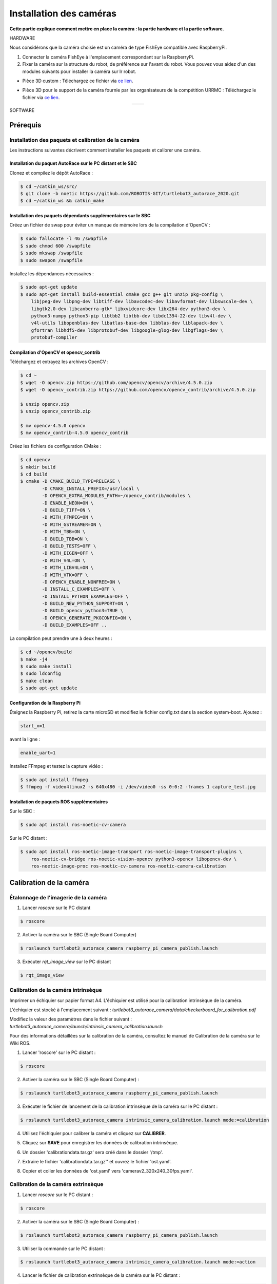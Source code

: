 Installation des caméras
========================

**Cette partie explique comment mettre en place la caméra : la partie hardware et la partie software.**

HARDWARE

Nous considérons que la caméra choisie est un caméra de type FishEye compatible avec RaspberryPi.

1. Connecter la caméra FishEye à l'emplacement correspondant sur la RaspberryPi.
2. Fixer la caméra sur la structure du robot, de préférence sur l'avant du robot. Vous pouvez vous aidez d'un des modules suivants pour installer la caméra sur lr robot.

- Pièce 3D custom : 
  Téléchargez ce fichier via `ce lien <https://file.io/YCmzrXh2jZ27>`_.

.. image:: support_camera_tostain.png
   :alt: node_graph mission1
   :width: 200
   :align: center

- Pièce 3D pour le support de la caméra fournie par les organisateurs de la compétition URRMC :
  Téléchargez le fichier via `ce lien <https://file.io/srEicsKNcDTi>`_.

.. list-table:: 
   :widths: 50 50
   :align: center

   * - .. image:: support_cam_image.png
         :alt: node_graph mission1
         :width: 200
     - .. image:: angle_cam_images.png
         :alt: node_graph mission1
         :width: 200

SOFTWARE

Prérequis
---------

Installation des paquets et calibration de la caméra
~~~~~~~~~~~~~~~~~~~~~~~~~~~~~~~~~~~~~~~~~~~~~~~~~~~~

Les instructions suivantes décrivent comment installer les paquets et calibrer une caméra.

Installation du paquet AutoRace sur le PC distant et le SBC
^^^^^^^^^^^^^^^^^^^^^^^^^^^^^^^^^^^^^^^^^^^^^^^^^^^^^^^^^^

Clonez et compilez le dépôt AutoRace :

.. code-block:: bash

   $ cd ~/catkin_ws/src/
   $ git clone -b noetic https://github.com/ROBOTIS-GIT/turtlebot3_autorace_2020.git
   $ cd ~/catkin_ws && catkin_make

Installation des paquets dépendants supplémentaires sur le SBC
^^^^^^^^^^^^^^^^^^^^^^^^^^^^^^^^^^^^^^^^^^^^^^^^^^^^^^^^^^^^^^

Créez un fichier de swap pour éviter un manque de mémoire lors de la compilation d'OpenCV :

.. code-block:: bash

   $ sudo fallocate -l 4G /swapfile
   $ sudo chmod 600 /swapfile
   $ sudo mkswap /swapfile
   $ sudo swapon /swapfile

Installez les dépendances nécessaires :

.. code-block:: bash

   $ sudo apt-get update
   $ sudo apt-get install build-essential cmake gcc g++ git unzip pkg-config \
       libjpeg-dev libpng-dev libtiff-dev libavcodec-dev libavformat-dev libswscale-dev \
       libgtk2.0-dev libcanberra-gtk* libxvidcore-dev libx264-dev python3-dev \
       python3-numpy python3-pip libtbb2 libtbb-dev libdc1394-22-dev libv4l-dev \
       v4l-utils libopenblas-dev libatlas-base-dev libblas-dev liblapack-dev \
       gfortran libhdf5-dev libprotobuf-dev libgoogle-glog-dev libgflags-dev \
       protobuf-compiler

Compilation d'OpenCV et opencv_contrib
^^^^^^^^^^^^^^^^^^^^^^^^^^^^^^^^^^^^^^

Téléchargez et extrayez les archives OpenCV :

.. code-block:: bash

   $ cd ~
   $ wget -O opencv.zip https://github.com/opencv/opencv/archive/4.5.0.zip
   $ wget -O opencv_contrib.zip https://github.com/opencv/opencv_contrib/archive/4.5.0.zip

   $ unzip opencv.zip
   $ unzip opencv_contrib.zip

   $ mv opencv-4.5.0 opencv
   $ mv opencv_contrib-4.5.0 opencv_contrib

Créez les fichiers de configuration CMake :

.. code-block:: bash

   $ cd opencv
   $ mkdir build
   $ cd build
   $ cmake -D CMAKE_BUILD_TYPE=RELEASE \
           -D CMAKE_INSTALL_PREFIX=/usr/local \
           -D OPENCV_EXTRA_MODULES_PATH=~/opencv_contrib/modules \
           -D ENABLE_NEON=ON \
           -D BUILD_TIFF=ON \
           -D WITH_FFMPEG=ON \
           -D WITH_GSTREAMER=ON \
           -D WITH_TBB=ON \
           -D BUILD_TBB=ON \
           -D BUILD_TESTS=OFF \
           -D WITH_EIGEN=OFF \
           -D WITH_V4L=ON \
           -D WITH_LIBV4L=ON \
           -D WITH_VTK=OFF \
           -D OPENCV_ENABLE_NONFREE=ON \
           -D INSTALL_C_EXAMPLES=OFF \
           -D INSTALL_PYTHON_EXAMPLES=OFF \
           -D BUILD_NEW_PYTHON_SUPPORT=ON \
           -D BUILD_opencv_python3=TRUE \
           -D OPENCV_GENERATE_PKGCONFIG=ON \
           -D BUILD_EXAMPLES=OFF ..

La compilation peut prendre une à deux heures :

.. code-block:: bash

   $ cd ~/opencv/build
   $ make -j4
   $ sudo make install
   $ sudo ldconfig
   $ make clean
   $ sudo apt-get update

Configuration de la Raspberry Pi
^^^^^^^^^^^^^^^^^^^^^^^^^^^^^

Éteignez la Raspberry Pi, retirez la carte microSD et modifiez le fichier config.txt dans la section system-boot. Ajoutez :

.. code-block::

   start_x=1

avant la ligne :

.. code-block::

   enable_uart=1

Installez FFmpeg et testez la capture vidéo :

.. code-block:: bash

   $ sudo apt install ffmpeg
   $ ffmpeg -f video4linux2 -s 640x480 -i /dev/video0 -ss 0:0:2 -frames 1 capture_test.jpg

Installation de paquets ROS supplémentaires
^^^^^^^^^^^^^^^^^^^^^^^^^^^^^^^^^^^^^^^^^^


Sur le SBC :

.. code-block:: bash

   $ sudo apt install ros-noetic-cv-camera

Sur le PC distant :

.. code-block:: bash

   $ sudo apt install ros-noetic-image-transport ros-noetic-image-transport-plugins \
       ros-noetic-cv-bridge ros-noetic-vision-opencv python3-opencv libopencv-dev \
       ros-noetic-image-proc ros-noetic-cv-camera ros-noetic-camera-calibration




Calibration de la caméra
------------------------

Étalonnage de l'imagerie de la caméra
~~~~~~~~~~~~~~~~~~~~~~~~~~~~~~~~~~~~~

1. Lancer `roscore` sur le PC distant
  
.. code-block:: bash

      $ roscore

2. Activer la caméra sur le SBC (Single Board Computer)
   
.. code-block:: bash

      $ roslaunch turtlebot3_autorace_camera raspberry_pi_camera_publish.launch

3. Exécuter `rqt_image_view` sur le PC distant
   
.. code-block:: bash

      $ rqt_image_view

.. image:: noetic_rpi_rqt_image_view.png
   :alt: node_graph mission1
   :width: 600
   :align: center

Calibration de la caméra intrinsèque
~~~~~~~~~~~~~~~~~~~~~~~~~~~~~~~~~~~~

Imprimer un échiquier sur papier format A4. L'échiquier est utilisé pour la calibration intrinsèque de la caméra.

L'échiquier est stocké à l'emplacement suivant : `turtlebot3_autorace_camera/data/checkerboard_for_calibration.pdf`

Modifiez la valeur des paramètres dans le fichier suivant : `turtlebot3_autorace_camera/launch/intrinsic_camera_calibration.launch`

Pour des informations détaillées sur la calibration de la caméra, consultez le manuel de Calibration de la caméra sur le Wiki ROS.

.. image:: damiers.png
   :alt: node_graph mission1
   :width: 100
   :align: center

1. Lancer 'roscore' sur le PC distant :

.. code-block:: bash

      $ roscore

2. Activer la caméra sur le SBC (Single Board Computer) :
   
.. code-block:: bash

      $ roslaunch turtlebot3_autorace_camera raspberry_pi_camera_publish.launch

3. Exécuter le fichier de lancement de la calibration intrinsèque de la caméra sur le PC distant :
   
.. code-block:: bash

      $ roslaunch turtlebot3_autorace_camera intrinsic_camera_calibration.launch mode:=calibration

4. Utilisez l'échiquier pour calibrer la caméra et cliquez sur **CALIBRER**.

.. image:: interface_calib_camera.png
   :alt: node_graph mission1
   :width: 300
   :align: center

5. Cliquez sur **SAVE** pour enregistrer les données de calibration intrinsèque.

.. image:: interface_calib_camera2.png
   :alt: node_graph mission1
   :width: 300
   :align: center

6. Un dossier 'calibrationdata.tar.gz' sera créé dans le dossier '/tmp'.

.. image:: calibration_data_tar_gz.png
   :alt: node_graph mission1
   :width: 100
   :align: center

7. Extraire le fichier 'calibrationdata.tar.gz'' et ouvrez le fichier 'ost.yaml'.

.. image:: yaml_file.png
   :alt: node_graph mission1
   :width: 80
   :align: center

.. image:: ost_yaml.png
   :alt: node_graph mission1
   :width: 450
   :align: center

8. Copier et coller les données de 'ost.yaml' vers 'camerav2_320x240_30fps.yaml'.

.. image:: camerav2_yaml.png
   :alt: node_graph mission1
   :width: 80
   :align: center

.. image:: camerav2_320x240.png
   :alt: node_graph mission1
   :width: 450
   :align: center

Calibration de la caméra extrinsèque
~~~~~~~~~~~~~~~~~~~~~~~~~~~~~~~~~~~~

1. Lancer `roscore` sur le PC distant :
  
.. code-block:: bash

      $ roscore

2. Activer la caméra sur le SBC (Single Board Computer) :
   
.. code-block:: bash

      $ roslaunch turtlebot3_autorace_camera raspberry_pi_camera_publish.launch

3. Utiliser la commande sur le PC distant :
   
.. code-block:: bash

      $ roslaunch turtlebot3_autorace_camera intrinsic_camera_calibration.launch mode:=action

4. Lancer le fichier de calibration extrinsèque de la caméra sur le PC distant :
   
.. code-block:: bash

      $ roslaunch turtlebot3_autorace_camera extrinsic_camera_calibration.launch mode:=calibration

5. Exécuter `rqt` sur le PC distant :
   
.. code-block:: bash

      $ rqt

6. Cliquez sur `Plugins > Visualization > Image view` ; plusieurs fenêtres seront ouvertes.

7. Sélectionner les sujets `/camera/image_extrinsic_calib/compressed` et `/camera/image_projected_compensated` sur chaque moniteur.  
   L'une des deux fenêtres affichera une image avec un rectangle rouge. L'autre affichera la vue projetée au sol (vue de dessus).

.. image:: before_extrinsic_calibration.png
   :alt: node_graph mission1
   :width: 650
   :align: center

8. Vérification des sujets
   - `/camera/image_extrinsic_calib/compressed`
   - `/camera/image_projected_compensated`

9. Exécuter `rqt_reconfigure` sur le PC distant :
   
.. code-block:: bash

      $ rosrun rqt_reconfigure rqt_reconfigure

10. Ajuster les paramètres dans `/camera/image_projection` et `/camera/image_compensation_projection`.
    - Modifier la valeur du paramètre `/camera/image_projection` affecte le sujet `/camera/image_extrinsic_calib/compressed`.
    - La calibration intrinsèque de la caméra transformera l'image entourée par le rectangle rouge et affichera l'image comme vue du dessus de la voie.

.. image:: extrinsic_calibration_param.png
   :alt: node_graph mission1
   :width: 650
   :align: center

.. image:: after_extrinsic_calibration.png
   :alt: node_graph mission1
   :width: 650
   :align: center

Vérifier le résultat de l'étalonnage
~~~~~~~~~~~~~~~~~~~~~~~~~~~~~~~~~~~~

Lorsque vous avez terminé toute la calibration de la caméra (Calibration d'Imagerie de la Caméra, Calibration Intrinsèque, Calibration Extrinsèque), assurez-vous que la calibration a été correctement appliquée à la caméra.
Les instructions suivantes décrivent les paramètres pour la reconnaissance.

1. Lancer `roscore` sur le PC distant :
   
.. code-block:: bash

      $ roscore

2. Activer la caméra sur le SBC (Single Board Computer) :
   
.. code-block:: bash

      $ roslaunch turtlebot3_autorace_camera raspberry_pi_camera_publish.launch

3. Exécuter le fichier de lancement de la calibration intrinsèque de la caméra sur le PC distant :
   
.. code-block:: bash

      $ roslaunch turtlebot3_autorace_camera intrinsic_camera_calibration.launch mode:=action

4. Ouvrir un terminal et utiliser la commande sur le PC distant :
   
.. code-block:: bash

      $ roslaunch turtlebot3_autorace_camera extrinsic_camera_calibration.launch mode:=action

5. Exécuter `rqt` sur le PC distant :
   
.. code-block:: bash

      $ rqt

6. Exécuter `rqt_reconfigure`.

.. image:: extrinsic_calibration_rqt.png
   :alt: node_graph mission1
   :width: 650
   :align: center

À partir de maintenant, les descriptions suivantes concerneront principalement l'ajustement du détecteur de caractéristiques / du filtre de couleur pour la reconnaissance d'objets. Chaque ajustement effectué à partir d'ici est indépendant des autres processus. Cependant, si vous souhaitez ajuster chaque paramètre de manière séquentielle, complétez chaque ajustement parfaitement, puis continuez vers le suivant.

